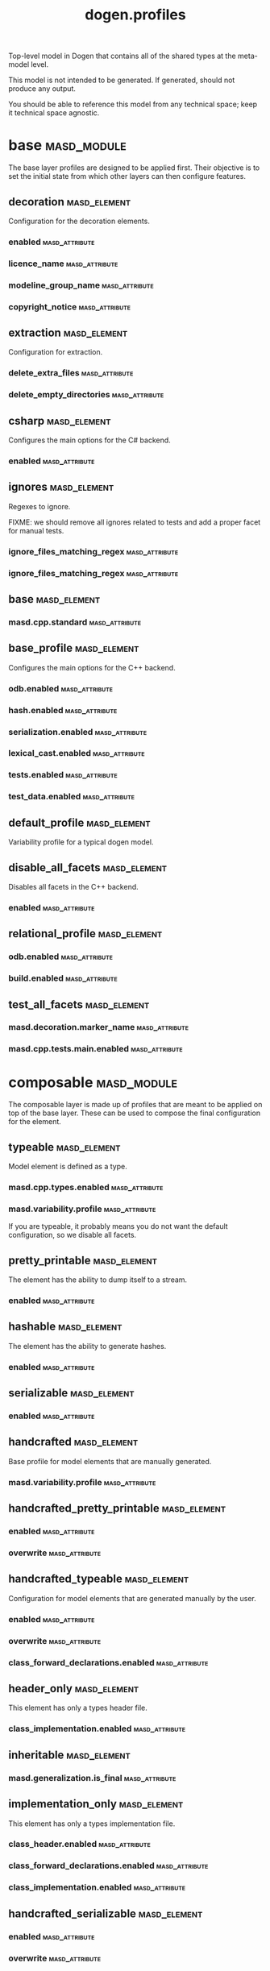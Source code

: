 #+title: dogen.profiles
#+options: <:nil c:nil todo:nil ^:nil d:nil date:nil author:nil
:PROPERTIES:
:masd.codec.dia.comment: true
:masd.codec.model_modules: dogen.profiles
:masd.codec.reference: masd
:masd.codec.input_technical_space: agnostic
:masd.codec.is_proxy_model: true
:masd.cpp.enabled: false
:masd.csharp.enabled: false
:END:

Top-level model in Dogen that contains all of the shared
types at the meta-model level.

This model is not intended to be generated. If generated,
should not produce any output.

You should be able to reference this model from any technical
space; keep it technical space agnostic.

* base                                                          :masd_module:
  :PROPERTIES:
  :masd.codec.dia.comment: true
  :END:

The base layer profiles are designed to be applied first.
Their objective is to set the initial state from which
other layers can then configure features.



** decoration                                                  :masd_element:
   :PROPERTIES:
   :masd.variability.binding_point: global
   :masd.variability.key_prefix: masd.decoration
   :masd.codec.stereotypes: masd::variability::profile
   :END:

Configuration for the decoration elements.

*** enabled                                                  :masd_attribute:
    :PROPERTIES:
    :masd.codec.value: true
    :END:
*** licence_name                                             :masd_attribute:
    :PROPERTIES:
    :masd.codec.value: masd.gpl_v3
    :END:
*** modeline_group_name                                      :masd_attribute:
    :PROPERTIES:
    :masd.codec.value: masd.emacs
    :END:
*** copyright_notice                                         :masd_attribute:
    :PROPERTIES:
    :masd.variability.value: Copyright (C) 2012-2015 Marco Craveiro <marco.craveiro@gmail.com>
    :END:
** extraction                                                  :masd_element:
   :PROPERTIES:
   :masd.variability.key_prefix: masd.physical
   :masd.codec.stereotypes: masd::variability::profile
   :END:

Configuration for extraction.

*** delete_extra_files                                       :masd_attribute:
    :PROPERTIES:
    :masd.codec.value: true
    :END:
*** delete_empty_directories                                 :masd_attribute:
    :PROPERTIES:
    :masd.codec.value: true
    :END:
** csharp                                                      :masd_element:
   :PROPERTIES:
   :masd.variability.key_prefix: masd.csharp
   :masd.codec.stereotypes: masd::variability::profile
   :END:

Configures the main options for the C# backend.

*** enabled                                                  :masd_attribute:
    :PROPERTIES:
    :masd.codec.value: false
    :END:
** ignores                                                     :masd_element:
   :PROPERTIES:
   :masd.variability.binding_point: global
   :masd.variability.key_prefix: masd.physical
   :masd.codec.stereotypes: masd::variability::profile
   :END:

Regexes to ignore.

FIXME: we should remove all ignores related to tests and add a proper facet for manual tests.

*** ignore_files_matching_regex                              :masd_attribute:
    :PROPERTIES:
    :masd.codec.value: .*/test/.*
    :END:
*** ignore_files_matching_regex                              :masd_attribute:
    :PROPERTIES:
    :masd.codec.value: .*/tests/.*
    :END:
** base                                                        :masd_element:
   :PROPERTIES:
   :masd.codec.parent: base::decoration, base::extraction, base::csharp, base::ignores
   :masd.codec.stereotypes: masd::variability::profile
   :END:
*** masd.cpp.standard                                        :masd_attribute:
    :PROPERTIES:
    :masd.codec.value: c++-17
    :END:
** base_profile                                                :masd_element:
   :PROPERTIES:
   :masd.variability.key_prefix: masd.cpp
   :masd.codec.parent: base::base
   :masd.codec.stereotypes: masd::variability::profile
   :END:

Configures the main options for the C++ backend.

*** odb.enabled                                              :masd_attribute:
    :PROPERTIES:
    :masd.codec.value: false
    :END:
*** hash.enabled                                             :masd_attribute:
    :PROPERTIES:
    :masd.codec.value: false
    :END:
*** serialization.enabled                                    :masd_attribute:
    :PROPERTIES:
    :masd.codec.value: false
    :END:
*** lexical_cast.enabled                                     :masd_attribute:
    :PROPERTIES:
    :masd.codec.value: false
    :END:
*** tests.enabled                                            :masd_attribute:
    :PROPERTIES:
    :masd.codec.value: false
    :END:
*** test_data.enabled                                        :masd_attribute:
    :PROPERTIES:
    :masd.codec.value: false
    :END:
** default_profile                                             :masd_element:
   :PROPERTIES:
   :masd.variability.binding_point: global
   :masd.codec.parent: base::base_profile
   :masd.codec.stereotypes: masd::variability::profile
   :END:

Variability profile for a typical dogen model.

** disable_all_facets                                          :masd_element:
   :PROPERTIES:
   :masd.variability.binding_point: global
   :masd.codec.parent: base::base
   :masd.codec.stereotypes: masd::variability::profile_template
   :END:


Disables all facets in the C++ backend.

*** enabled                                                  :masd_attribute:
    :PROPERTIES:
    :masd.variability.instantiation_domain_name: masd.facet
    :masd.codec.value: false
    :END:
** relational_profile                                          :masd_element:
   :PROPERTIES:
   :masd.variability.key_prefix: masd.cpp
   :masd.codec.parent: base::base_profile
   :masd.codec.stereotypes: masd::variability::profile
   :END:
*** odb.enabled                                              :masd_attribute:
    :PROPERTIES:
    :masd.codec.value: true
    :END:
*** build.enabled                                            :masd_attribute:
    :PROPERTIES:
    :masd.codec.value: true
    :END:
** test_all_facets                                             :masd_element:
   :PROPERTIES:
   :masd.codec.parent: base::base
   :masd.codec.stereotypes: masd::variability::profile
   :END:
*** masd.decoration.marker_name                              :masd_attribute:
    :PROPERTIES:
    :masd.codec.value: dogen.profiles.test_marker
    :END:
*** masd.cpp.tests.main.enabled                              :masd_attribute:
    :PROPERTIES:
    :masd.codec.value: true
    :END:
* composable                                                    :masd_module:
  :PROPERTIES:
  :masd.codec.dia.comment: true
  :END:

The composable layer is made up of profiles that
are meant to be applied on top of the base layer.
These can be used to compose the final configuration
for the element.

** typeable                                                    :masd_element:
   :PROPERTIES:
   :masd.variability.binding_point: element
   :masd.variability.stereotype: dogen::typeable
   :masd.codec.stereotypes: masd::variability::profile
   :END:

Model element is defined as a type.

*** masd.cpp.types.enabled                                   :masd_attribute:
    :PROPERTIES:
    :masd.codec.value: true
    :END:
*** masd.variability.profile                                 :masd_attribute:
    :PROPERTIES:
    :masd.codec.value: dogen.profiles.base.disable_all_facets
    :END:

If you are typeable, it probably means you do not want the default configuration,
so we disable all facets.

** pretty_printable                                            :masd_element:
   :PROPERTIES:
   :masd.variability.binding_point: element
   :masd.variability.stereotype: dogen::pretty_printable
   :masd.variability.key_prefix: masd.cpp.io
   :masd.codec.stereotypes: masd::variability::profile
   :END:

The element has the ability to dump itself to a stream.

*** enabled                                                  :masd_attribute:
    :PROPERTIES:
    :masd.codec.value: true
    :END:
** hashable                                                    :masd_element:
   :PROPERTIES:
   :masd.variability.binding_point: element
   :masd.variability.stereotype: dogen::hashable
   :masd.variability.key_prefix: masd.cpp.hash
   :masd.codec.stereotypes: masd::variability::profile
   :END:

The element has the ability to generate hashes.

*** enabled                                                  :masd_attribute:
    :PROPERTIES:
    :masd.codec.value: true
    :END:
** serializable                                                :masd_element:
   :PROPERTIES:
   :masd.variability.binding_point: element
   :masd.variability.stereotype: dogen::serializable
   :masd.variability.key_prefix: masd.cpp.serialization
   :masd.codec.stereotypes: masd::variability::profile
   :END:
*** enabled                                                  :masd_attribute:
    :PROPERTIES:
    :masd.codec.value: true
    :END:
** handcrafted                                                 :masd_element:
   :PROPERTIES:
   :masd.variability.binding_point: element
   :masd.codec.stereotypes: masd::variability::profile
   :END:

Base profile for model elements that are manually generated.

*** masd.variability.profile                                 :masd_attribute:
    :PROPERTIES:
    :masd.codec.value: dogen.profiles.base.disable_all_facets
    :END:
** handcrafted_pretty_printable                                :masd_element:
   :PROPERTIES:
   :masd.variability.binding_point: element
   :masd.variability.stereotype: dogen::handcrafted::pretty_printable
   :masd.variability.key_prefix: masd.cpp.io
   :masd.codec.parent: composable::handcrafted
   :masd.codec.stereotypes: masd::variability::profile
   :END:
*** enabled                                                  :masd_attribute:
    :PROPERTIES:
    :masd.codec.value: true
    :END:
*** overwrite                                                :masd_attribute:
    :PROPERTIES:
    :masd.codec.value: false
    :END:
** handcrafted_typeable                                        :masd_element:
   :PROPERTIES:
   :masd.variability.binding_point: element
   :masd.variability.stereotype: dogen::handcrafted::typeable
   :masd.variability.key_prefix: masd.cpp.types
   :masd.codec.parent: composable::handcrafted
   :masd.codec.stereotypes: masd::variability::profile
   :END:

Configuration for model elements that are generated manually by the user.

*** enabled                                                  :masd_attribute:
    :PROPERTIES:
    :masd.codec.value: true
    :END:
*** overwrite                                                :masd_attribute:
    :PROPERTIES:
    :masd.codec.value: false
    :END:
*** class_forward_declarations.enabled                       :masd_attribute:
    :PROPERTIES:
    :masd.codec.value: false
    :END:
** header_only                                                 :masd_element:
   :PROPERTIES:
   :masd.variability.binding_point: global
   :masd.variability.stereotype: dogen::handcrafted::typeable::header_only
   :masd.variability.key_prefix: masd.cpp.types
   :masd.codec.parent: composable::handcrafted_typeable
   :masd.codec.stereotypes: masd::variability::profile
   :END:

This element has only a types header file.

*** class_implementation.enabled                             :masd_attribute:
    :PROPERTIES:
    :masd.codec.value: false
    :END:
** inheritable                                                 :masd_element:
   :PROPERTIES:
   :masd.variability.binding_point: global
   :masd.variability.stereotype: dogen::inheritable
   :masd.codec.stereotypes: masd::variability::profile
   :END:
*** masd.generalization.is_final                             :masd_attribute:
    :PROPERTIES:
    :masd.codec.value: false
    :END:
** implementation_only                                         :masd_element:
   :PROPERTIES:
   :masd.variability.binding_point: element
   :masd.variability.stereotype: dogen::handcrafted::typeable::implementation_only
   :masd.variability.key_prefix: masd.cpp.types
   :masd.codec.parent: composable::handcrafted_typeable
   :masd.codec.stereotypes: masd::variability::profile
   :END:

This element has only a types implementation file.

*** class_header.enabled                                     :masd_attribute:
    :PROPERTIES:
    :masd.codec.value: false
    :END:
*** class_forward_declarations.enabled                       :masd_attribute:
    :PROPERTIES:
    :masd.codec.value: false
    :END:
*** class_implementation.enabled                             :masd_attribute:
    :PROPERTIES:
    :masd.codec.value: true
    :END:
** handcrafted_serializable                                    :masd_element:
   :PROPERTIES:
   :masd.variability.binding_point: element
   :masd.variability.stereotype: dogen::handcrafted::serializable
   :masd.variability.key_prefix: masd.cpp.serialization
   :masd.codec.parent: composable::handcrafted
   :masd.codec.stereotypes: masd::variability::profile
   :END:
*** enabled                                                  :masd_attribute:
    :PROPERTIES:
    :masd.codec.value: true
    :END:
*** overwrite                                                :masd_attribute:
    :PROPERTIES:
    :masd.codec.value: false
    :END:
** convertible                                                 :masd_element:
   :PROPERTIES:
   :masd.variability.binding_point: element
   :masd.variability.stereotype: dogen::convertible
   :masd.variability.key_prefix: masd.cpp.lexical_cast
   :masd.codec.stereotypes: masd::variability::profile
   :END:
*** enabled                                                  :masd_attribute:
    :PROPERTIES:
    :masd.codec.value: true
    :END:
** untestable                                                  :masd_element:
   :PROPERTIES:
   :masd.variability.binding_point: element
   :masd.variability.stereotype: dogen::untestable
   :masd.variability.key_prefix: masd.cpp.tests
   :masd.codec.stereotypes: masd::variability::profile
   :END:

Model element will not be tested via generated tests.

*** enabled                                                  :masd_attribute:
    :PROPERTIES:
    :masd.codec.value: false
    :END:
** untypable                                                   :masd_element:
   :PROPERTIES:
   :masd.variability.binding_point: element
   :masd.variability.stereotype: dogen::untypable
   :masd.variability.key_prefix: masd.cpp.types
   :masd.codec.stereotypes: masd::variability::profile
   :END:

The element does not have a types facet.

*** enabled                                                  :masd_attribute:
    :PROPERTIES:
    :masd.codec.value: false
    :END:
** handcrafted_cmake                                           :masd_element:
   :PROPERTIES:
   :masd.variability.binding_point: element
   :masd.variability.stereotype: dogen::handcrafted::cmake
   :masd.variability.key_prefix: masd.cpp
   :masd.codec.stereotypes: masd::variability::profile
   :END:
*** build.enabled                                            :masd_attribute:
    :PROPERTIES:
    :masd.codec.value: true
    :END:
*** build.overwrite                                          :masd_attribute:
    :PROPERTIES:
    :masd.codec.value: false
    :END:
** forward_declarable                                          :masd_element:
   :PROPERTIES:
   :masd.variability.binding_point: element
   :masd.variability.stereotype: dogen::forward_declarable
   :masd.variability.key_prefix: masd.cpp.types
   :masd.codec.stereotypes: masd::variability::profile
   :END:

Element has forward declarations.

*** class_forward_declarations.enabled                       :masd_attribute:
    :PROPERTIES:
    :masd.codec.value: true
    :END:
* test_marker                                                  :masd_element:
  :PROPERTIES:
  :masd.codec.stereotypes: masd::decoration::generation_marker
  :END:
** add_date_time                                             :masd_attribute:
   :PROPERTIES:
   :masd.codec.value: true
   :END:
** add_warning                                               :masd_attribute:
   :PROPERTIES:
   :masd.codec.value: true
   :END:
** add_dogen_version                                         :masd_attribute:
   :PROPERTIES:
   :masd.codec.value: true
   :END:
** message                                                   :masd_attribute:

These files are code-generated via overrides to test dogen. Do not commit them.

